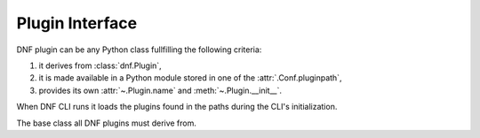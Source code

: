 ==================
 Plugin Interface
==================

DNF plugin can be any Python class fullfilling the following criteria:

1. it derives from :class:`dnf.Plugin`,
2. it is made available in a Python module stored in one of the :attr:`.Conf.pluginpath`,
3. provides its own :attr:`~.Plugin.name` and :meth:`~.Plugin.__init__`.

When DNF CLI runs it loads the plugins found in the paths during the CLI's initialization.

.. class:: dnf.Plugin

  The base class all DNF plugins must derive from.

  .. attribute:: name

    Plugin must set this class variable to a string identifying the plugin. The string can only contain alphanumeric characters and underscores.

  .. staticmethod:: read_config(conf, name)

    Read plugin's configuration into a `ConfigParser <http://docs.python.org/3/library/configparser.html>`_ compatible instance. `conf` is a :class:`.Conf` instance used to look up the plugin configuration directory, `name` is the basename of the relevant conf file.

    Generally plugins can employ any fit strategy for getting their configuration and do not have to stick to using this method.

  .. method:: __init__(base, cli)

    Plugin must override this. Called immediately after all the plugins are loaded. `base` is an instance of :class:`dnf.Base`. `cli` is an instance of :class:`dnf.cli.Cli` but can also be ``None`` in case DNF is running without a CLI (e.g. from an extension).

  .. method:: config

    Plugin can override this. This hook is called immediately after the CLI/extension is finished configuring DNF.  The plugin can use this to tweak the global configuration or the repository configuration.

  .. method:: sack

    Plugin can override this. This hook is called immediately after :attr:`.Base.sack` is initialized with data from all the enabled repos.

  .. method:: transaction

    Plugin can override this. This hook is called immediately after a successful transaction.
